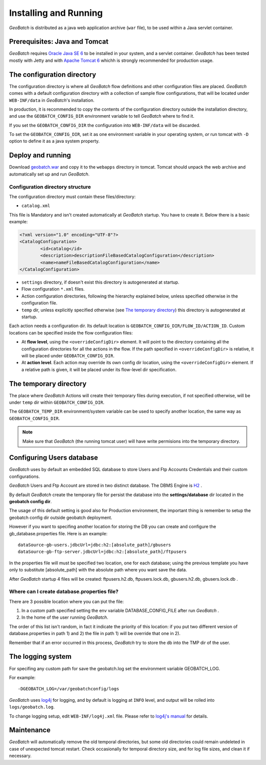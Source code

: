 .. |GB| replace:: *GeoBatch*

Installing and Running 
===========================

|GB| is distributed as a java web application archive (``war`` file), to be used within a Java servlet container.


Prerequisites: Java and Tomcat
------------------------------

|GB| requires `Oracle Java SE 6 <http://www.oracle.com/technetwork/java/javase/downloads/index.html>`_ to be installed in your system, and a servlet container. |GB| has been tested mostly with Jetty and with `Apache Tomcat 6 <http://tomcat.apache.org/download-60.cgi>`_ whichh is strongly recommended for production usage.


The configuration directory
---------------------------

The configuration directory is where all |GB| flow definitions and other configuration files are placed. |GB| comes with a default configuration directory with a collection of sample flow configurations, that will be located under ``WEB-INF/data`` in |GB|'s installation.

In production, it is recommended to copy the contents of the configuration directory outside the installation directory, and use the ``GEOBATCH_CONFIG_DIR`` environment variable to tell |GB| where to find it.

If you set the ``GEOBATCH_CONFIG_DIR`` the configuration into ``WEB-INF/data`` will be discarded.

To set the ``GEOBATCH_CONFIG_DIR``, set it as one environment variable in your operating system, *or* run tomcat with ``-D`` option to define it as a java system property.

  
Deploy and running
------------------------

Download `geobatch.war <http://geobatch.geo-solutions.it/download/latest/geobatch.war>`_ and copy it to the ``webapps`` directory in tomcat. Tomcat should unpack the web archive and automatically set up and run |GB|.


Configuration directory structure
.................................

The configuration directory must contain these files/directory:

* ``catalog.xml``

This file is Mandatory and isn't created automatically at |GB| startup. You have to create it. 
Below there is a basic example:

.. code-block:: xml

	<?xml version="1.0" encoding="UTF-8"?>
	<CatalogConfiguration>
		<id>catalog</id>
		<description>descriptionFileBasedCatalogConfiguration</description>
		<name>nameFileBasedCatalogConfiguration</name>
	</CatalogConfiguration>

* ``settings`` directory, if doesn't exist this directory is autogenerated at startup.

* Flow configuration ``*.xml`` files.

* Action configuration directories, following the hierarchy explained below, unless specified otherwise in the configuration file.

* ``temp`` dir, unless explicitly specified otherwise (see `The temporary directory`_) this directory is autogenerated at startup.

Each action needs a configuration dir. Its default location is ``GEOBATCH_CONFIG_DIR/FLOW_ID/ACTION_ID``. Custom locations can be specified inside the flow configuration files:

* At **flow level**, using the ``<overrideConfigDir>`` element. It will point to the directory containing all the configuration directories for all the actions in the flow. If the path specified in ``<overrideConfigDir>`` is relative, it will be placed under ``GEOBATCH_CONFIG_DIR``.

* At **action level**. Each action may override its own config dir location, using the ``<overrideConfigDir>`` element. If a relative path is given, it will be placed under its flow-level dir specification.


The temporary directory
-----------------------

The place where |GB| Actions will create their temporary files during execution, if not specified otherwise, will be under ``temp`` dir within ``GEOBATCH_CONFIG_DIR``.

The ``GEOBATCH_TEMP_DIR`` environment/system variable can be used to specify another location, the same way as ``GEOBATCH_CONFIG_DIR``.

.. note:: Make sure that |GB| (the running tomcat user) will have write permisions into the temporary directory.


Configuring Users database
--------------------------

|GB| uses by default an embedded SQL database to store Users and Ftp Accounts Credentials and their custom configurations.

|GB| Users and Ftp Account are stored in two distinct database. The DBMS Engine is `H2 <http://www.h2database.com/html/main.html>`_ .

By default |GB| create the temporary file for persist the database into the **settings/database** dir located in the **geobatch config dir**.

The usage of this default setting is good also for Production environment, the important thing is remember to setup the geobatch config dir outside geobatch deployment.

However if you want to specifing another location for storing the DB you can create and configure the gb_database.properties file. Here is an example::

	dataSource-gb-users.jdbcUrl=jdbc:h2:[absolute_path]/gbusers
	dataSource-gb-ftp-server.jdbcUrl=jdbc:h2:[absolute_path]/ftpusers

In the properties file will must be specified two location, one for each database; using the previous template you have only to substitute [absolute_path] with the absolute path where you want save the data.

After |GB| startup 4 files will be created: ftpusers.h2.db, ftpusers.lock.db, gbusers.h2.db, gbusers.lock.db .

Where can I create database.properties file?
............................................

There are 3 possible location where you can put the file:
	
1) In a custom path specified setting the env variable DATABASE_CONFIG_FILE after run |GB| .

2) In the home of the user running |GB|.

The order of this list isn't random, in fact it indicate the priority of this location: if you put two different version of database.properties in path 1) and 2) the file in path 1) will be override that one in 2).

Remember that if an error occurred in this process, |GB| try to store the db into the TMP dir of the user.

The logging system
------------------

For specifing any custom path for save the geobatch.log set the environment variable GEOBATCH_LOG.

For example::

	-DGEOBATCH_LOG=/var/geobatchconfig/logs

|GB| uses `log4j <http://logging.apache.org/log4j/>`_ for logging, and by default is logging at ``INFO`` level, and output will be rolled into ``logs/geobatch.log``.

To change logging setup, edit ``WEB-INF/log4j.xml`` file. Please refer to `log4j's manual <http://logging.apache.org/log4j/1.2/manual.html>`_ for details.

Maintenance
-----------

|GB| will automatically remove the old temporal directories, but some old directories could remain undeleted in case of unexpected tomcat restart. Check occasionally for temporal directory size, and for log file sizes, and clean it if necessary.

